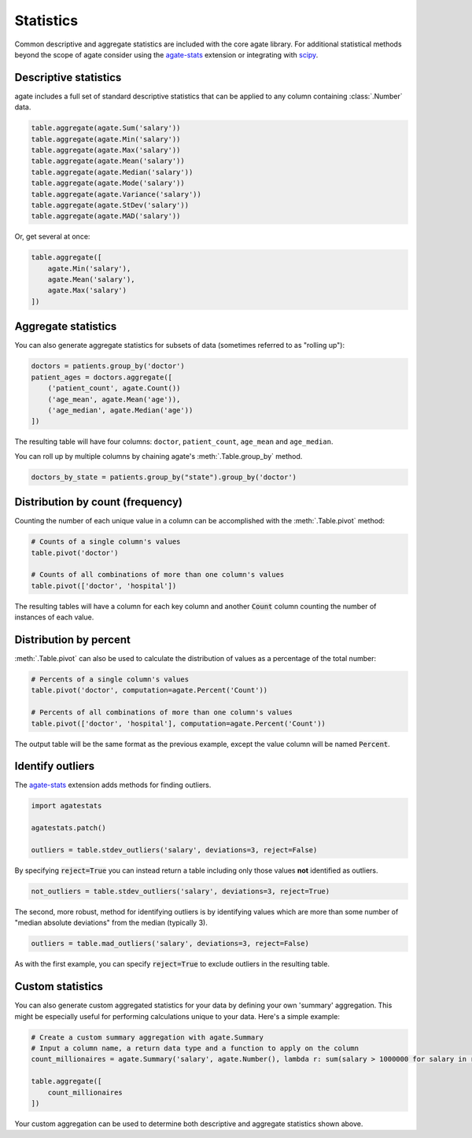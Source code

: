 ==========
Statistics
==========

Common descriptive and aggregate statistics are included with the core agate library. For additional statistical methods beyond the scope of agate consider using the `agate-stats <http://agate-stats.rtfd.org/>`_ extension or integrating with `scipy <http://www.scipy.org/>`_.

Descriptive statistics
======================

agate includes a full set of standard descriptive statistics that can be applied to any column containing :class:`.Number` data.

.. code-block:: python

    table.aggregate(agate.Sum('salary'))
    table.aggregate(agate.Min('salary'))
    table.aggregate(agate.Max('salary'))
    table.aggregate(agate.Mean('salary'))
    table.aggregate(agate.Median('salary'))
    table.aggregate(agate.Mode('salary'))
    table.aggregate(agate.Variance('salary'))
    table.aggregate(agate.StDev('salary'))
    table.aggregate(agate.MAD('salary'))

Or, get several at once:

.. code-block:: python

    table.aggregate([
        agate.Min('salary'),
        agate.Mean('salary'),
        agate.Max('salary')
    ])

Aggregate statistics
====================

You can also generate aggregate statistics for subsets of data (sometimes referred to as "rolling up"):

.. code-block:: python

    doctors = patients.group_by('doctor')
    patient_ages = doctors.aggregate([
        ('patient_count', agate.Count())
        ('age_mean', agate.Mean('age')),
        ('age_median', agate.Median('age'))
    ])

The resulting table will have four columns: ``doctor``, ``patient_count``, ``age_mean`` and ``age_median``.

You can roll up by multiple columns by chaining agate's :meth:`.Table.group_by` method.

.. code-block:: python

    doctors_by_state = patients.group_by("state").group_by('doctor')

Distribution by count (frequency)
=================================

Counting the number of each unique value in a column can be accomplished with the :meth:`.Table.pivot` method:

.. code-block:: python

    # Counts of a single column's values
    table.pivot('doctor')

    # Counts of all combinations of more than one column's values
    table.pivot(['doctor', 'hospital'])

The resulting tables will have a column for each key column and another :code:`Count` column counting the number of instances of each value.

Distribution by percent
=======================

:meth:`.Table.pivot` can also be used to calculate the distribution of values as a percentage of the total number:

.. code-block:: python

    # Percents of a single column's values
    table.pivot('doctor', computation=agate.Percent('Count'))

    # Percents of all combinations of more than one column's values
    table.pivot(['doctor', 'hospital'], computation=agate.Percent('Count'))

The output table will be the same format as the previous example, except the value column will be named :code:`Percent`.

Identify outliers
=================

The `agate-stats <http://agate-stats.rtfd.org/>`_ extension adds methods for finding outliers.

.. code-block:: python

    import agatestats

    agatestats.patch()

    outliers = table.stdev_outliers('salary', deviations=3, reject=False)

By specifying :code:`reject=True` you can instead return a table including only those values **not** identified as outliers.

.. code-block:: python

    not_outliers = table.stdev_outliers('salary', deviations=3, reject=True)

The second, more robust, method for identifying outliers is by identifying values which are more than some number of "median absolute deviations" from the median (typically 3).

.. code-block:: python

    outliers = table.mad_outliers('salary', deviations=3, reject=False)

As with the first example, you can specify :code:`reject=True` to exclude outliers in the resulting table.

Custom statistics
==================

You can also generate custom aggregated statistics for your data by defining your own 'summary' aggregation. This might be especially useful for performing calculations unique to your data. Here's a simple example:

.. code-block:: python

    # Create a custom summary aggregation with agate.Summary
    # Input a column name, a return data type and a function to apply on the column
    count_millionaires = agate.Summary('salary', agate.Number(), lambda r: sum(salary > 1000000 for salary in r.values()))

    table.aggregate([
        count_millionaires
    ])

Your custom aggregation can be used to determine both descriptive and aggregate statistics shown above.
